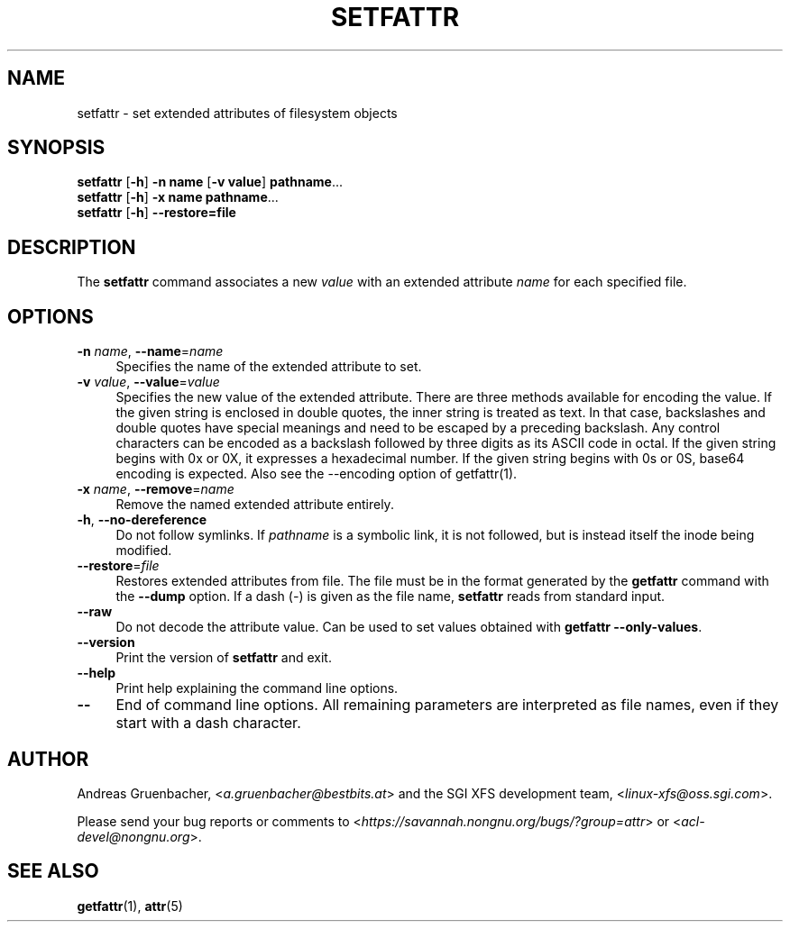 .\" Copyright (C) 2002, 2004  Silicon Graphics, Inc. Al rights reserved.
.\" Copyright (C) 2002, 2004  Andreas Gruenbacher <agruen@suse.de>
.\"
.\" You should have received a copy of the GNU General Public License
.\" along with this program.  If not, see <http://www.gnu.org/licenses/>.
.\"
.\" This is free documentation; you can redistribute it and/or
.\" modify it under the terms of the GNU General Public License as
.\" published by the Free Software Foundation; either version 2 of
.\" the License, or (at your option) any later version.
.\"
.\" The GNU General Public License's references to "object code"
.\" and "executables" are to be interpreted as the output of any
.\" document formatting or typesetting system, including
.\" intermediate and printed output.
.\"
.\" This manual is distributed in the hope that it will be useful,
.\" but WITHOUT ANY WARRANTY; without even the implied warranty of
.\" MERCHANTABILITY or FITNESS FOR A PARTICULAR PURPOSE.  See the
.\" GNU General Public License for more details.
.\"
.\" You should have received a copy of the GNU General Public
.\" License along with this manual.  If not, see
.\" <http://www.gnu.org/licenses/>.
.\"
.TH SETFATTR 1 "Extended Attributes" "Dec 2001" "File Utilities"
.SH NAME
setfattr \- set extended attributes of filesystem objects
.SH SYNOPSIS
.nf
\f3setfattr\f1 [\f3\-h\f1] \f3\-n name\f1 [\f3\-v value\f1] \f3pathname\f1...
\f3setfattr\f1 [\f3\-h\f1] \f3\-x name\f1 \f3pathname\f1...
\f3setfattr\f1 [\f3\-h\f1] \f3\-\-restore=file\f1
.fi
.SH DESCRIPTION
The 
.B setfattr
command associates a new
.I value
with an extended attribute
.IR name
for each specified file.
.SH OPTIONS
.TP 4
.BR \-n " \f2name\f1, " \-\-name "=\f2name\f1"
Specifies the name of the extended attribute to set.
.TP
.BR \-v " \f2value\f1, " \-\-value "=\f2value\f1"
Specifies the new value of the extended attribute. There are three methods
available for encoding the value.  If the given string is enclosed in double
quotes, the inner string is treated as text. In that case, backslashes and
double quotes have special meanings and need to be escaped by a preceding
backslash. Any control characters can be encoded as a backslash followed by
three digits as its ASCII code in octal. If the given string begins with 0x or
0X, it expresses a hexadecimal number. If the given string begins with 0s or
0S, base64 encoding is expected.  Also see the \-\-encoding option of
getfattr(1).
.TP
.BR \-x " \f2name\f1, " \-\-remove "=\f2name\f1"
Remove the named extended attribute entirely.
.TP
.BR \-h ", " \-\-no-dereference
Do not follow symlinks.  If
.I pathname
is a symbolic link, it is not followed, but is instead itself the
inode being modified.
.TP
.BR \-\-restore =\f2file\f1
Restores extended attributes from file.
The file must be in the format generated by the
.B getfattr
command with the
.B \-\-dump
option.
If a dash (\c
.IR \- )
is given as the file name,
.B setfattr
reads from standard input.
.TP
.B \-\-raw
Do not decode the attribute value. Can be used to set values obtained with
.BR "getfattr --only-values" .
.TP
.B \-\-version
Print the version of
.B setfattr
and exit.
.TP
.B \-\-help
Print help explaining the command line options.
.TP
.B \-\-
End of command line options.
All remaining parameters are interpreted as file names, even if they
start with a dash character.
.SH AUTHOR
Andreas Gruenbacher,
.RI < a.gruenbacher@bestbits.at >
and the SGI XFS development team,
.RI < linux-xfs@oss.sgi.com >.
.P
Please send your bug reports or comments to
.RI < https://savannah.nongnu.org/bugs/?group=attr >
or
.RI < acl-devel@nongnu.org >.
.SH "SEE ALSO"
.BR getfattr (1),
.BR attr (5)
